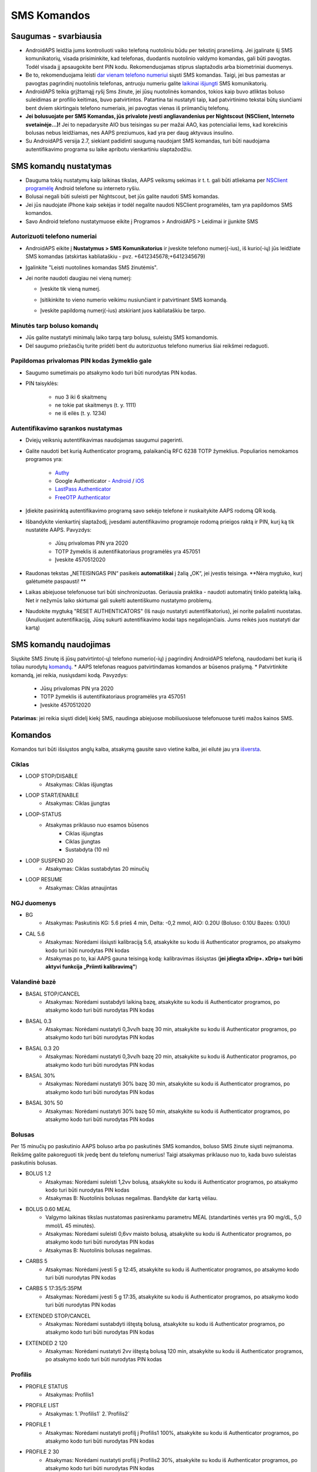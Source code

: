 SMS Komandos
**************************************************
Saugumas - svarbiausia
==================================================
* AndroidAPS leidžia jums kontroliuoti vaiko telefoną nuotoliniu būdu per tekstinį pranešimą. Jei įgalinate šį SMS komunikatorių, visada prisiminkite, kad telefonas, duodantis nuotolinio valdymo komandas, gali būti pavogtas. Todėl visada jį apsaugokite bent PIN kodu. Rekomenduojamas stiprus slaptažodis arba biometriniai duomenys.
* Be to, rekomenduojama leisti `dar vienam telefono numeriui <#authorized-phone-numbers>`_ siųsti SMS komandas. Taigi, jei bus pamestas ar pavogtas pagrindinį nuotolinis telefonas, antruoju numeriu galite `laikinai išjungti <#other>`_ SMS komunikatorių.
* AndroidAPS teikia grįžtamąjį ryšį Sms žinute, jei jūsų nuotolinės komandos, tokios kaip buvo atliktas boluso suleidimas ar profilio keitimas, buvo patvirtintos. Patartina tai nustatyti taip, kad patvirtinimo tekstai būtų siunčiami bent dviem skirtingais telefono numeriais, jei pavogtas vienas iš priimančių telefonų.
* **Jei bolusuojate per SMS Komandas, jūs privalote įvesti angliavandenius per Nightscout (NSClient, Interneto svetainėje...)!** Jei to nepadarysite AIO bus teisingas su per mažai AAO, kas potencialiai lems, kad korekcinis bolusas nebus leidžiamas, nes AAPS preziumuos, kad yra per daug aktyvaus insulino.
* Su AndroidAPS versija 2.7, siekiant padidinti saugumą naudojant SMS komandas, turi būti naudojama autentifikavimo programa su laike apribotu vienkartiniu slaptažodžiu.

SMS komandų nustatymas
==================================================

.. image:: ../images/SMSCommandsSetup.png
  :alt: SMS Komandų Nustatymas
      
* Dauguma tokių nustatymų kaip laikinas tikslas, AAPS veiksmų sekimas ir t. t. gali būti atliekama per `NSClient programėlę <../Children/Children.html>`_ Android telefone su interneto ryšiu.
* Bolusai negali būti suleisti per Nightscout, bet jūs galite naudoti SMS komandas.
* Jei jūs naudojate iPhone kaip sekėjas ir todėl negalite naudoti NSClient programėlės, tam yra papildomos SMS komandos.

* Savo Android telefono nustatymuose eikite į Programos > AndroidAPS > Leidimai ir įjunkite SMS

Autorizuoti telefono numeriai
--------------------------------------------------
* AndroidAPS eikite į **Nustatymus > SMS Komunikatorius** ir įveskite telefono numerį(-ius), iš kurio(-ių) jūs leidžiate SMS komandas (atskirtas kabliataškiu - pvz. +6412345678;+6412345679) 
* Įgalinkite "Leisti nuotolines komandas SMS žinutėmis".
* Jei norite naudoti daugiau nei vieną numerį:

  * Įveskite tik vieną numerį.
  * Įsitikinkite to vieno numerio veikimu nusiunčiant ir patvirtinant SMS komandą.
  * Įveskite papildomą numerį(-ius) atskiriant juos kabliataškiu be tarpo.
  
    .. image:: ../images/SMSCommandsSetupSpace2.png
      :alt: SMS komandos konfigūravimas. Keli numeriai

Minutės tarp boluso komandų
--------------------------------------------------
* Jūs galite nustatyti minimalų laiko tarpą tarp bolusų, suleistų SMS komandomis.
* Dėl saugumo priežasčių turite pridėti bent du autorizuotus telefono numerius šiai reikšmei redaguoti.

Papildomas privalomas PIN kodas žymeklio gale
--------------------------------------------------
* Saugumo sumetimais po atsakymo kodo turi būti nurodytas PIN kodas.
* PIN taisyklės:

   * nuo 3 iki 6 skaitmenų
   * ne tokie pat skaitmenys (t. y. 1111)
   * ne iš eilės (t. y. 1234)

Autentifikavimo sąrankos nustatymas
--------------------------------------------------
* Dviejų veiksnių autentifikavimas naudojamas saugumui pagerinti.
* Galite naudoti bet kurią Authenticator programą, palaikančią RFC 6238 TOTP žymeklius. Populiarios nemokamos programos yra:

   * `Authy <https://authy.com/download/>`_
   * Google Authenticator - `Android <https://play.google.com/store/apps/details?id=com.google.android.apps.authenticator2>`_ / `iOS <https://apps.apple.com/de/app/google-authenticator/id388497605>`_
   * `LastPass Authenticator <https://lastpass.com/auth/>`_
   * `FreeOTP Authenticator <https://freeotp.github.io/>`_

* Įdiekite pasirinktą autentifikavimo programą savo sekėjo telefone ir nuskaitykite AAPS rodomą QR kodą.
* Išbandykite vienkartinį slaptažodį, įvesdami autentifikavimo programoje rodomą prieigos raktą ir PIN, kurį ką tik nustatėte AAPS. Pavyzdys:

   * Jūsų privalomas PIN yra 2020
   * TOTP žymeklis iš autentifikatoriaus programėlės yra 457051
   * Įveskite 4570512020
   
* Raudonas tekstas „NETEISINGAS PIN“ pasikeis **automatiškai** į žalią „OK“, jei įvestis teisinga. **Nėra mygtuko, kurį galėtumėte paspausti! **
* Laikas abiejuose telefonuose turi būti sinchronizuotas. Geriausia praktika - naudoti automatinį tinklo pateiktą laiką. Net ir nežymūs laiko skirtumai gali sukelti autentiškumo nustatymo problemų.
* Naudokite mygtuką "RESET AUTHENTICATORS" (Iš naujo nustatyti autentifikatorius), jei norite pašalinti nuostatas.  (Anuliuojant autentifikaciją, Jūsų sukurti autentifikavimo kodai taps negaliojančiais. Jums reikės juos nustatyti dar kartą)

SMS komandų naudojimas
==================================================
Siųskite SMS žinutę iš jūsų patvirtinto(-ų) telefono numerio(-ių) į pagrindinį AndroidAPS telefoną, naudodami bet kurią iš toliau nurodytų `komandų <../Children/SMS-Commands.html#commands>`_. 
* AAPS telefonas reaguos patvirtindamas komandos ar būsenos prašymą. 
* Patvirtinkite komandą, jei reikia, nusiųsdami kodą. Pavyzdys:

   * Jūsų privalomas PIN yra 2020
   * TOTP žymeklis iš autentifikatoriaus programėlės yra 457051
   * Įveskite 4570512020

**Patarimas**: jei reikia siųsti didelį kiekį SMS, naudinga abiejuose mobiliuosiuose telefonuose turėti mažos kainos SMS.

Komandos
==================================================
Komandos turi būti išsiųstos anglų kalba, atsakymą gausite savo vietine kalba, jei eilutė jau yra `išversta <../translations.html#translate-strings-for-androidaps-app>`_.

.. image:: ../images/SMSCommands.png
  :alt: SMS komandų pavyzdys

Ciklas
--------------------------------------------------
* LOOP STOP/DISABLE
   * Atsakymas: Ciklas išjungtas
* LOOP START/ENABLE
   * Atsakymas: Ciklas įjungtas
* LOOP-STATUS
   * Atsakymas priklauso nuo esamos būsenos
      * Ciklas išjungtas
      * Ciklas įjungtas
      * Sustabdyta (10 m)
* LOOP SUSPEND 20
   * Atsakymas: Ciklas sustabdytas 20 minučių
* LOOP RESUME
   * Atsakymas: Ciklas atnaujintas

NGJ duomenys
--------------------------------------------------
* BG
   * Atsakymas: Paskutinis KG: 5.6 prieš 4 min, Delta: -0,2 mmol, AIO: 0.20U (Boluso: 0.10U Bazės: 0.10U)
* CAL 5.6
   * Atsakymas: Norėdami išsiųsti kalibraciją 5.6, atsakykite su kodu iš Authenticator programos, po atsakymo kodo turi būti nurodytas PIN kodas
   * Atsakymas po to, kai AAPS gauna teisingą kodą: kalibravimas išsiųstas (**jei įdiegta xDrip+. xDrip+ turi būti aktyvi funkcija „Priimti kalibravimą"**)

Valandinė bazė
--------------------------------------------------
* BASAL STOP/CANCEL
   * Atsakymas: Norėdami sustabdyti laikiną bazę, atsakykite su kodu iš Authenticator programos, po atsakymo kodo turi būti nurodytas PIN kodas
* BASAL 0.3
   * Atsakymas: Norėdami nustatyti 0,3vv/h bazę 30 min, atsakykite su kodu iš Authenticator programos, po atsakymo kodo turi būti nurodytas PIN kodas
* BASAL 0.3 20
   * Atsakymas: Norėdami nustatyti 0,3vv/h bazę 20 min, atsakykite su kodu iš Authenticator programos, po atsakymo kodo turi būti nurodytas PIN kodas
* BASAL 30%
   * Atsakymas: Norėdami nustatyti 30% bazę 30 min, atsakykite su kodu iš Authenticator programos, po atsakymo kodo turi būti nurodytas PIN kodas
* BASAL 30% 50
   * Atsakymas: Norėdami nustatyti 30% bazę 50 min, atsakykite su kodu iš Authenticator programos, po atsakymo kodo turi būti nurodytas PIN kodas

Bolusas
--------------------------------------------------
Per 15 minučių po paskutinio AAPS boluso arba po paskutinės SMS komandos, boluso SMS žinute siųsti neįmanoma. Reikšmę galite pakoreguoti tik įvedę bent du telefonų numerius! Taigi atsakymas priklauso nuo to, kada buvo suleistas paskutinis bolusas.

* BOLUS 1.2
   * Atsakymas: Norėdami suleisti 1,2vv bolusą, atsakykite su kodu iš Authenticator programos, po atsakymo kodo turi būti nurodytas PIN kodas
   * Atsakymas B: Nuotolinis bolusas negalimas. Bandykite dar kartą vėliau.
* BOLUS 0.60 MEAL
   * Valgymo laikinas tikslas nustatomas pasirenkamu parametru MEAL (standartinės vertės yra 90 mg/dL, 5,0 mmol/L 45 minutės).
   * Atsakymas: Norėdami suleisti 0,6vv maisto bolusą, atsakykite su kodu iš Authenticator programos, po atsakymo kodo turi būti nurodytas PIN kodas
   * Atsakymas B: Nuotolinis bolusas negalimas. 
* CARBS 5
   * Atsakymas: Norėdami įvesti 5 g 12:45, atsakykite su kodu iš Authenticator programos, po atsakymo kodo turi būti nurodytas PIN kodas
* CARBS 5 17:35/5:35PM
   * Atsakymas: Norėdami įvesti 5 g 17:35, atsakykite su kodu iš Authenticator programos, po atsakymo kodo turi būti nurodytas PIN kodas
* EXTENDED STOP/CANCEL
   * Atsakymas: Norėdami sustabdyti ištęstą bolusą, atsakykite su kodu iš Authenticator programos, po atsakymo kodo turi būti nurodytas PIN kodas
* EXTENDED 2 120
   * Atsakymas: Norėdami nustatyti 2vv ištęstą bolusą 120 min, atsakykite su kodu iš Authenticator programos, po atsakymo kodo turi būti nurodytas PIN kodas

Profilis
--------------------------------------------------
* PROFILE STATUS
   * Atsakymas: Profilis1
* PROFILE LIST
   * Atsakymas: 1.`Profilis1` 2.`Profilis2`
* PROFILE 1
   * Atsakymas: Norėdami nustatyti profilį į Profilis1 100%, atsakykite su kodu iš Authenticator programos, po atsakymo kodo turi būti nurodytas PIN kodas
* PROFILE 2 30
   * Atsakymas: Norėdami nustatyti profilį į Profilis2 30%, atsakykite su kodu iš Authenticator programos, po atsakymo kodo turi būti nurodytas PIN kodas

Kiti
--------------------------------------------------
* TREATMENTS REFRESH
   * Atsakymas: Atnaujinti terapiją iš NS
* NSCLIENT RESTART
   * Atsakymas: NSCLIENT RESTART 1 gavėjas
* PUMP
   * Atsakymas: Paskutinis ryšys: prieš 1 min LB: 0.00U/h @11:38 5/30min AIO: 0.5 U Rezervuaras: 34U Baterija: 100
* PUMP CONNECT
   * Atsakas: Pompa prijungta
* PUMP DISCONNECT *30*
   * Atsakymas: Norėdami atjungti pompą *30* min, atsakykite su kodu iš Authenticator programos, po atsakymo kodo turi būti nurodytas PIN kodas
* SMS DISABLE/STOP
   * Atsakas: Norėdami išjungti SMS nuotolinį valdymą, atsakykite su kodu Any. Atminkite, kad nuotolinį valdymą galite suaktyvinti tik AAPS pagrindiniame išmaniajame telefone.
* TARGET MEAL/ACTIVITY/HYPO   
   * Atsakymas: Norėdami nustatyti laikiną tikslą MEAL/ACTIVITY/HYPO, atsakykite su kodu iš Authenticator programos, po atsakymo kodo turi būti nurodytas PIN kodas
*  TARGET STOP/CANCEL   
   * Atsakymas: Norėdami atšaukti Laikiną Tikslą, atsakykite su kodu iš Authenticator programos, po atsakymo kodo turi būti nurodytas PIN kodas
* HELP
   * Atsakymas: BG, LOOP, TREATMENTS, .....
* HELP BOLUS
   * Atsakymas: BOLUS 1.2 BOLUS 1.2 MEAL

Trikčių šalinimas
==================================================
Kelios SMS
--------------------------------------------------
Jei gaunate tą pačią žinutę, vėl ir vėl iš naujo (t. y. profilio pakeitimas) tikriausiai nustatėte nesibaigiantį ciklą su kita programa. Pavyzdžiui, tai galėtų būti xDrip+. Tokiu atveju įsitikinkite, kad xDrip+ (arba kita programa, prijungta prie Nightscout) neįkelia jokių terapijos duomenų. 

Jei kita programa yra įdiegta keliuose telefonuose, būtinai išjunkite įkėlimą į juos visus.

SMS komandos neveikia Samsung telefonuose
--------------------------------------------------
Buvo pranešimų, kad po atnaujinimo Galaxy S10 SMS komandos nustojo veikti. Tai galima išspręsti išjungiant parinktį "Siųsti kaip pokalbio pranešimą“.

.. image:: ../images/SMSdisableChat.png
  :alt: Išjungti SMS kaip pokalbio pranešimą
